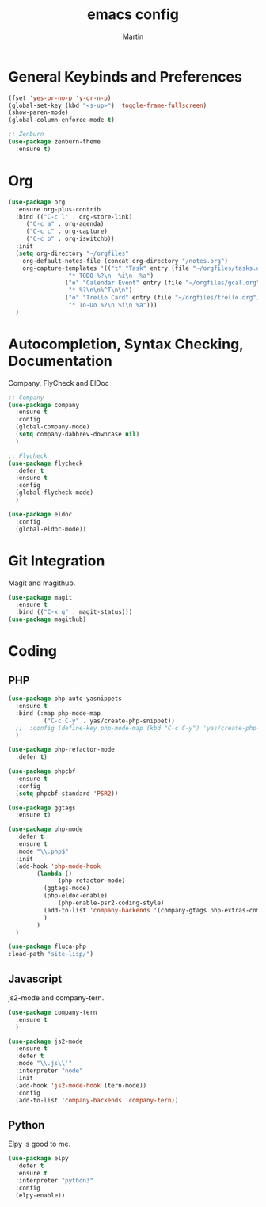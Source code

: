 #+TITLE: emacs config
#+AUTHOR: Martin

* General Keybinds and Preferences
#+BEGIN_SRC emacs-lisp
  (fset 'yes-or-no-p 'y-or-n-p)
  (global-set-key (kbd "<s-up>") 'toggle-frame-fullscreen)
  (show-paren-mode)
  (global-column-enforce-mode t)

  ;; Zenburn
  (use-package zenburn-theme
    :ensure t)
#+END_SRC
* Org
#+BEGIN_SRC emacs-lisp
(use-package org
  :ensure org-plus-contrib
  :bind (("C-c l" . org-store-link)
	 ("C-c a" . org-agenda)
	 ("C-c c" . org-capture)
	 ("C-c b" . org-iswitchb))
  :init
  (setq org-directory "~/orgfiles"
	org-default-notes-file (concat org-directory "/notes.org")
	org-capture-templates '(("t" "Task" entry (file "~/orgfiles/tasks.org")
				 "* TODO %?\n  %i\n  %a")
				("e" "Calendar Event" entry (file "~/orgfiles/gcal.org")
				 "* %?\n\n%^T\n\n")
				("o" "Trello Card" entry (file "~/orgfiles/trello.org")
				 "* To-Do %?\n %i\n %a")))
  )
#+END_SRC

* Autocompletion, Syntax Checking, Documentation
  Company, FlyCheck and ElDoc
#+BEGIN_SRC emacs-lisp
;; Company
(use-package company
  :ensure t
  :config
  (global-company-mode)
  (setq company-dabbrev-downcase nil)
  )

;; Flycheck
(use-package flycheck
  :defer t
  :ensure t
  :config
  (global-flycheck-mode)
  )

(use-package eldoc
  :config
  (global-eldoc-mode))

#+END_SRC

* Git Integration
  Magit and magithub.
#+BEGIN_SRC emacs-lisp
(use-package magit
  :ensure t
  :bind (("C-x g" . magit-status)))
(use-package magithub)
#+END_SRC

* Coding
** PHP
#+BEGIN_SRC emacs-lisp
(use-package php-auto-yasnippets
  :ensure t
  :bind (:map php-mode-map
	      ("C-c C-y" . yas/create-php-snippet))
  ;;  :config (define-key php-mode-map (kbd "C-c C-y") 'yas/create-php-snippet)
  )

(use-package php-refactor-mode
  :defer t)

(use-package phpcbf
  :ensure t
  :config
  (setq phpcbf-standard 'PSR2))

(use-package ggtags
  :ensure t)

(use-package php-mode
  :defer t
  :ensure t
  :mode "\\.php$"
  :init
  (add-hook 'php-mode-hook
	    (lambda ()
              (php-refactor-mode)
	      (ggtags-mode)
	      (php-eldoc-enable)
              (php-enable-psr2-coding-style)
	      (add-to-list 'company-backends '(company-gtags php-extras-company))
	      )
	    )
  )

(use-package fluca-php
:load-path "site-lisp/")
#+END_SRC
** Javascript
   js2-mode and company-tern.
#+BEGIN_SRC emacs-lisp
    (use-package company-tern
      :ensure t
      )

    (use-package js2-mode
      :ensure t
      :defer t
      :mode "\\.js\\'"
      :interpreter "node"
      :init
      (add-hook 'js2-mode-hook (tern-mode))
      :config 
      (add-to-list 'company-backends 'company-tern))
#+END_SRC

** Python
   Elpy is good to me.
   #+BEGIN_SRC emacs-lisp
     (use-package elpy
       :defer t
       :ensure t
       :interpreter "python3"
       :config
       (elpy-enable))


   #+END_SRC
